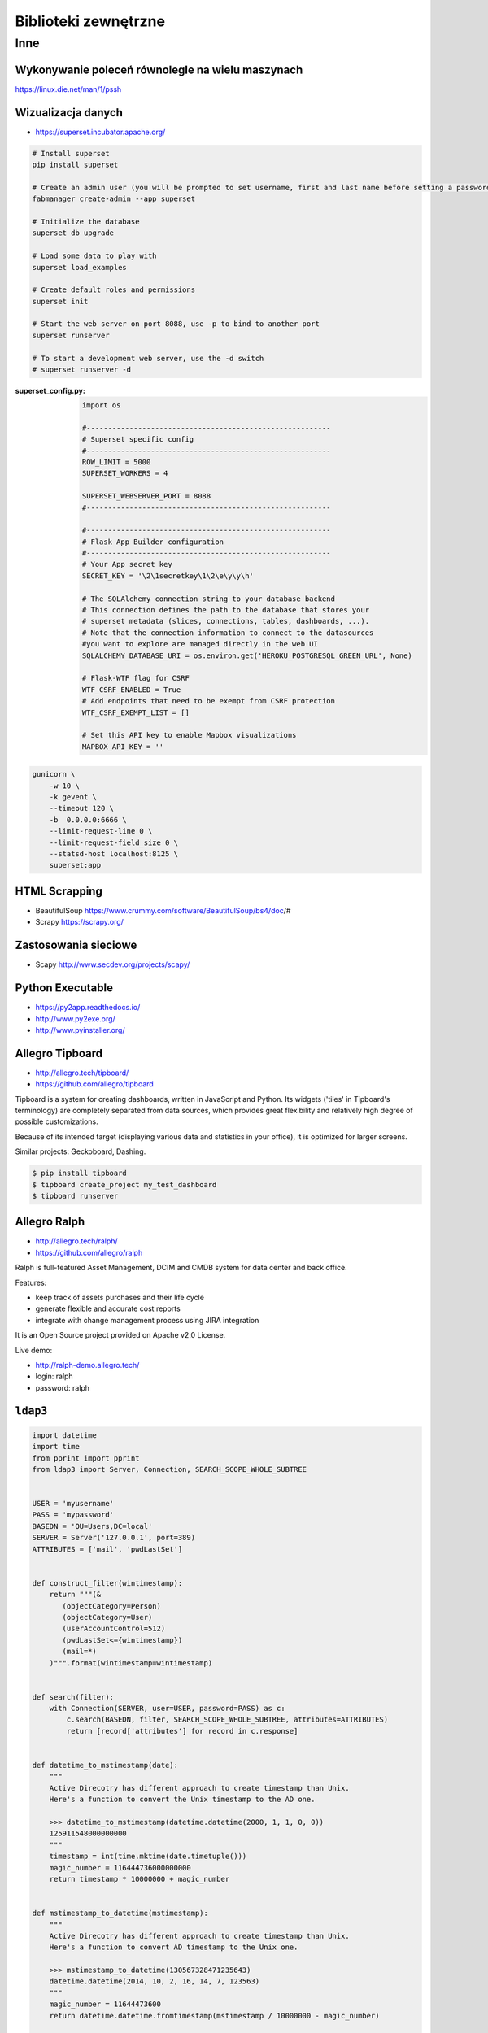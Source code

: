 *********************
Biblioteki zewnętrzne
*********************

Inne
====

Wykonywanie poleceń równolegle na wielu maszynach
-------------------------------------------------
https://linux.die.net/man/1/pssh

Wizualizacja danych
-------------------
- https://superset.incubator.apache.org/

.. code-block:: console

    # Install superset
    pip install superset

    # Create an admin user (you will be prompted to set username, first and last name before setting a password)
    fabmanager create-admin --app superset

    # Initialize the database
    superset db upgrade

    # Load some data to play with
    superset load_examples

    # Create default roles and permissions
    superset init

    # Start the web server on port 8088, use -p to bind to another port
    superset runserver

    # To start a development web server, use the -d switch
    # superset runserver -d

:superset_config.py:
    .. code-block:: python

        import os

        #---------------------------------------------------------
        # Superset specific config
        #---------------------------------------------------------
        ROW_LIMIT = 5000
        SUPERSET_WORKERS = 4

        SUPERSET_WEBSERVER_PORT = 8088
        #---------------------------------------------------------

        #---------------------------------------------------------
        # Flask App Builder configuration
        #---------------------------------------------------------
        # Your App secret key
        SECRET_KEY = '\2\1secretkey\1\2\e\y\y\h'

        # The SQLAlchemy connection string to your database backend
        # This connection defines the path to the database that stores your
        # superset metadata (slices, connections, tables, dashboards, ...).
        # Note that the connection information to connect to the datasources
        #you want to explore are managed directly in the web UI
        SQLALCHEMY_DATABASE_URI = os.environ.get('HEROKU_POSTGRESQL_GREEN_URL', None)

        # Flask-WTF flag for CSRF
        WTF_CSRF_ENABLED = True
        # Add endpoints that need to be exempt from CSRF protection
        WTF_CSRF_EXEMPT_LIST = []

        # Set this API key to enable Mapbox visualizations
        MAPBOX_API_KEY = ''


.. code-block:: console

    gunicorn \
        -w 10 \
        -k gevent \
        --timeout 120 \
        -b  0.0.0.0:6666 \
        --limit-request-line 0 \
        --limit-request-field_size 0 \
        --statsd-host localhost:8125 \
        superset:app

HTML Scrapping
--------------
* BeautifulSoup https://www.crummy.com/software/BeautifulSoup/bs4/doc/#
* Scrapy https://scrapy.org/

Zastosowania sieciowe
---------------------
* Scapy http://www.secdev.org/projects/scapy/

Python Executable
-----------------
* https://py2app.readthedocs.io/
* http://www.py2exe.org/
* http://www.pyinstaller.org/

Allegro Tipboard
----------------
* http://allegro.tech/tipboard/
* https://github.com/allegro/tipboard

Tipboard is a system for creating dashboards, written in JavaScript and Python. Its widgets ('tiles' in Tipboard's terminology) are completely separated from data sources, which provides great flexibility and relatively high degree of possible customizations.

Because of its intended target (displaying various data and statistics in your office), it is optimized for larger screens.

Similar projects: Geckoboard, Dashing.

.. code-block:: console

    $ pip install tipboard
    $ tipboard create_project my_test_dashboard
    $ tipboard runserver


Allegro Ralph
-------------

* http://allegro.tech/ralph/
* https://github.com/allegro/ralph

Ralph is full-featured Asset Management, DCIM and CMDB system for data center and back office.

Features:

- keep track of assets purchases and their life cycle
- generate flexible and accurate cost reports
- integrate with change management process using JIRA integration

It is an Open Source project provided on Apache v2.0 License.

Live demo:

- http://ralph-demo.allegro.tech/
- login: ralph
- password: ralph

``ldap3``
---------

.. code-block:: python

    import datetime
    import time
    from pprint import pprint
    from ldap3 import Server, Connection, SEARCH_SCOPE_WHOLE_SUBTREE


    USER = 'myusername'
    PASS = 'mypassword'
    BASEDN = 'OU=Users,DC=local'
    SERVER = Server('127.0.0.1', port=389)
    ATTRIBUTES = ['mail', 'pwdLastSet']


    def construct_filter(wintimestamp):
        return """(&
           (objectCategory=Person)
           (objectCategory=User)
           (userAccountControl=512)
           (pwdLastSet<={wintimestamp})
           (mail=*)
        )""".format(wintimestamp=wintimestamp)


    def search(filter):
        with Connection(SERVER, user=USER, password=PASS) as c:
            c.search(BASEDN, filter, SEARCH_SCOPE_WHOLE_SUBTREE, attributes=ATTRIBUTES)
            return [record['attributes'] for record in c.response]


    def datetime_to_mstimestamp(date):
        """
        Active Direcotry has different approach to create timestamp than Unix.
        Here's a function to convert the Unix timestamp to the AD one.

        >>> datetime_to_mstimestamp(datetime.datetime(2000, 1, 1, 0, 0))
        125911548000000000
        """
        timestamp = int(time.mktime(date.timetuple()))
        magic_number = 116444736000000000
        return timestamp * 10000000 + magic_number


    def mstimestamp_to_datetime(mstimestamp):
        """
        Active Direcotry has different approach to create timestamp than Unix.
        Here's a function to convert AD timestamp to the Unix one.

        >>> mstimestamp_to_datetime(130567328471235643)
        datetime.datetime(2014, 10, 2, 16, 14, 7, 123563)
        """
        magic_number = 11644473600
        return datetime.datetime.fromtimestamp(mstimestamp / 10000000 - magic_number)


    def month_ago(date):
        """
        >>> month_ago(datetime.datetime(2000, 1, 31, 0, 0))
        datetime.datetime(2000, 1, 1, 0, 0)
        """
        return date - datetime.timedelta(days=30)


    def print_users_with_expiring_password():
        now = datetime.datetime.now()
        expiration_date = month_ago(now)
        wintimestamp = datetime_to_mstimestamp(expiration_date)
        older_than_month_ago = construct_filter(wintimestamp)

        for user in search(older_than_month_ago):
            user['pwdLastSet'] = mstimestamp_to_datetime(int(user['pwdLastSet'][0]))
            pprint(user)


    if __name__ == '__main__':
        print_users_with_expiring_password()
